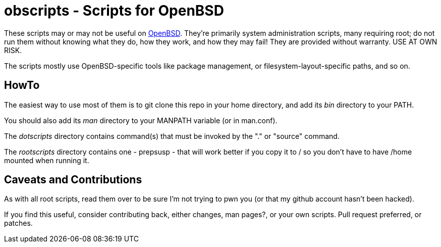 = obscripts - Scripts for OpenBSD

These scripts may or may not be useful on http://openbsd.org[OpenBSD]. They're primarily
system administration scripts, many requiring root; do not run them
without knowing what they do, how they work, and how they may fail!
They are provided without warranty. USE AT OWN RISK.

The scripts mostly use OpenBSD-specific tools like package management,
or filesystem-layout-specific paths, and so on.

== HowTo

The easiest way to use most of them is to git clone this repo in 
your home directory, and add its _bin_ directory to your PATH.

You should also add its _man_ directory to your MANPATH variable (or in man.conf).

The _dotscripts_ directory contains command(s) that must be invoked by the "." or "source" command.

The _rootscripts_ directory contains one - prepsusp - that will work better if you
copy it to / so you don't have to have /home mounted when
running it.

== Caveats and Contributions

As with all root scripts, read them over to be sure I'm not
trying to pwn you (or that my github account hasn't been hacked).

If you find this useful, consider contributing back, either changes,
man pages?, or your own scripts. Pull request preferred, or patches.

